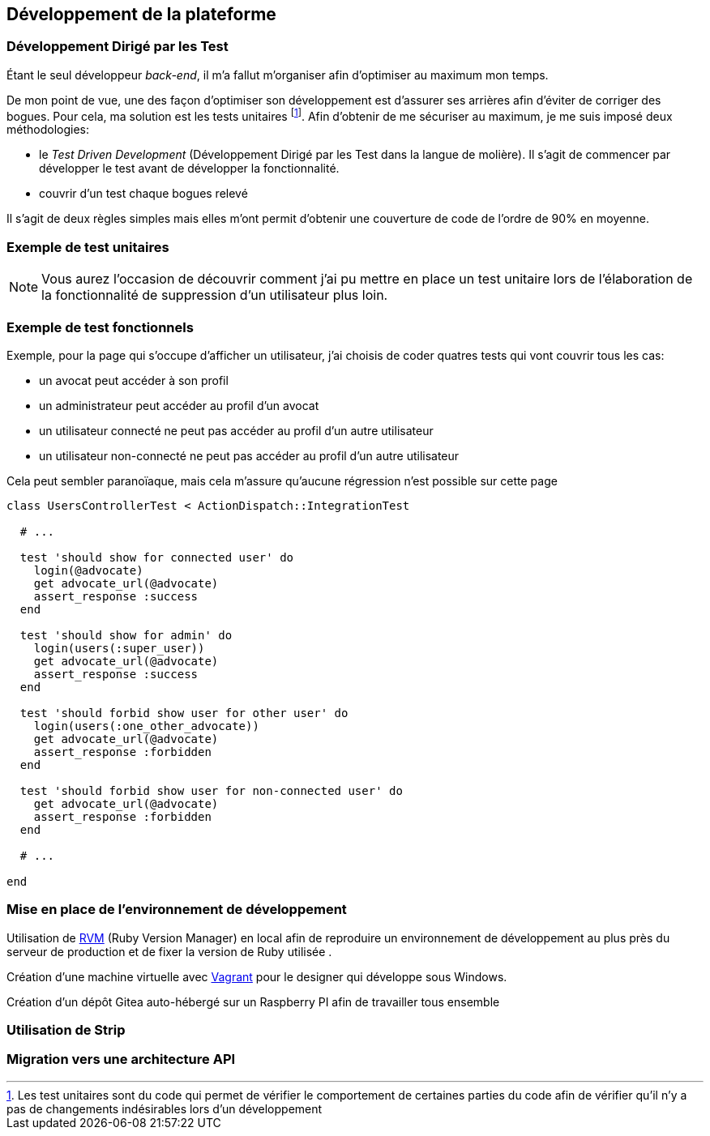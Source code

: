 [#chapter03-development]
== Développement de la plateforme

=== Développement Dirigé par les Test

Étant le seul développeur _back-end_, il m’a fallut m’organiser afin d’optimiser au maximum mon temps.

De mon point de vue, une des façon d’optimiser son développement est d’assurer ses arrières afin d’éviter de corriger des bogues. Pour cela, ma solution est les tests unitaires footnote:[Les test unitaires sont du code qui permet de vérifier le comportement de certaines parties du code afin de vérifier qu’il n’y a pas de changements indésirables lors d’un développement]. Afin d’obtenir de me sécuriser au maximum, je me suis imposé deux méthodologies:

* le _Test Driven Development_ (Développement Dirigé par les Test dans la langue de molière). Il s’agit de commencer par développer le test avant de développer la fonctionnalité.
* couvrir d’un test chaque bogues relevé

Il s’agit de deux règles simples mais elles m’ont permit d’obtenir une couverture de code de l’ordre de 90% en moyenne.

=== Exemple de test unitaires

NOTE: Vous aurez l’occasion de découvrir comment j’ai pu mettre en place un test unitaire lors de l’élaboration de la fonctionnalité de suppression d’un utilisateur plus loin.

=== Exemple de test fonctionnels

Exemple, pour la page qui s’occupe d’afficher un utilisateur, j’ai choisis de coder quatres tests qui vont couvrir tous les cas:

* un avocat peut accéder à son profil
* un administrateur peut accéder au profil d’un avocat
* un utilisateur connecté ne peut pas accéder au profil d’un autre utilisateur
* un utilisateur non-connecté ne peut pas accéder au profil d’un autre utilisateur

Cela peut sembler paranoïaque, mais cela m’assure qu’aucune régression n’est possible sur cette page


[source, ruby]
----
class UsersControllerTest < ActionDispatch::IntegrationTest

  # ...

  test 'should show for connected user' do
    login(@advocate)
    get advocate_url(@advocate)
    assert_response :success
  end

  test 'should show for admin' do
    login(users(:super_user))
    get advocate_url(@advocate)
    assert_response :success
  end

  test 'should forbid show user for other user' do
    login(users(:one_other_advocate))
    get advocate_url(@advocate)
    assert_response :forbidden
  end

  test 'should forbid show user for non-connected user' do
    get advocate_url(@advocate)
    assert_response :forbidden
  end

  # ...

end
----

=== Mise en place de l’environnement de développement

Utilisation de https://rvm.io[RVM] (Ruby Version Manager) en local afin de reproduire un environnement de développement au plus près du serveur de production et de fixer la version de Ruby utilisée .

Création d’une machine virtuelle avec https://www.vagrantup.com[Vagrant] pour le designer qui développe sous Windows.

Création d’un dépôt Gitea auto-hébergé sur un Raspberry PI afin de travailler tous ensemble

=== Utilisation de Strip

// TODO: copy / paste


=== Migration vers une architecture API
